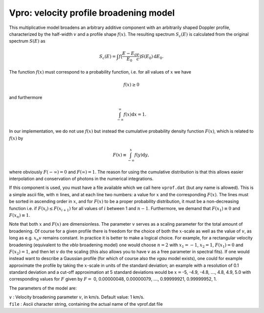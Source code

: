Vpro: velocity profile broadening model
=======================================

This multiplicative model broadens an arbitrary additive component with
an arbitrarily shaped Doppler profile, characterized by the half-width
:math:`v` and a profile shape :math:`f(x)`. The resulting spectrum
:math:`S_c(E)` is calculated from the original spectrum :math:`S(E)` as

.. math::
   S_c(E) = \int f \bigl( \frac{E-E_0}{E_0} \frac{v}{c}  \bigr)
   S(E_0) {\mathrm d}E_0.

The function :math:`f(x)` must correspond to a probability function,
i.e. for all values of :math:`x` we have

.. math:: f(x)\ge 0

and furthermore

.. math:: \int_{-\infty}^{\infty} f(x) {\mathrm d}x = 1.

In our implementation, we do not use :math:`f(x)` but instead the
cumulative probability density function :math:`F(x)`, which is related
to :math:`f(x)` by

.. math:: F(x)\equiv \int_{-\infty}^{x} f(y){\mathrm d}y,

where obviously :math:`F(-\infty)=0` and :math:`F(\infty)=1`. The reason
for using the cumulative distribution is that this allows easier
interpolation and conservation of photons in the numerical integrations.

If this component is used, you must have a file available which we call
here ``vprof.dat`` (but any name is allowed). This is a simple ascii file,
with :math:`n` lines, and at each line two numbers: a value for
:math:`x` and the corresponding :math:`F(x)`. The lines must be sorted
in ascending order in :math:`x`, and for :math:`F(x)` to be a proper
probability distribution, it must be a non-decreasing function i.e. if
:math:`F(x_{i})\le F(x_{i+1})` for all values of :math:`i` between 1 and
:math:`n-1`. Furthermore, we demand that :math:`F(x_1)\equiv 0` and
:math:`F(x_n)\equiv 1`.

Note that both :math:`x` and :math:`F(x)` are dimensionless. The
parameter :math:`v` serves as a scaling parameter for the total amount
of broadening. Of course for a given profile there is freedom for the
choice of both the :math:`x`-scale as well as the value of :math:`v`, as
long as e.g. :math:`x_n v` remains constant. In practice it is better to
make a logical choice. For example, for a rectangular velocity
broadening (equivalent to the *vblo* broadening model) one would choose
:math:`n=2` with :math:`x_1=-1`, :math:`x_2=1`, :math:`F(x_1)=0` and
:math:`F(x_2)=1`, and then let :math:`v` do the scaling (this also
allows you to have :math:`v` as a free parameter in spectral fits). If
one would instead want to describe a Gaussian profile (for which of
course also the *vgau* model exists), one could for example approximate
the profile by taking the :math:`x`-scale in units of the standard
deviation; an example with a resolution of 0.1 standard deviation and a
cut-off approximation at 5 standard deviations would be :math:`x=`-5,
-4.9, -4.8, :math:`\ldots`, 4.8, 4.9, 5.0 with corresponding values for
:math:`F` given by :math:`F=` 0, 0.00000048, 0.00000079, :math:`\ldots`,
0.99999921, 0.99999952, 1.

The parameters of the model are:

| ``v`` : Velocity broadening parameter :math:`v`, in km/s. Default
  value: 1 km/s.
| ``file`` : Ascii character string, containing the actual name of the
  vprof.dat file
